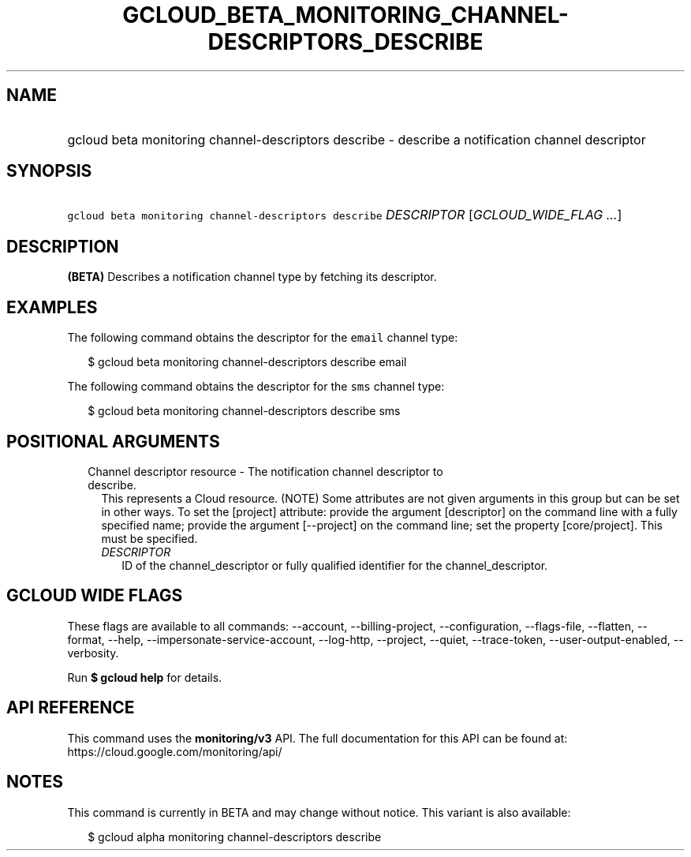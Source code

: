
.TH "GCLOUD_BETA_MONITORING_CHANNEL\-DESCRIPTORS_DESCRIBE" 1



.SH "NAME"
.HP
gcloud beta monitoring channel\-descriptors describe \- describe a notification channel descriptor



.SH "SYNOPSIS"
.HP
\f5gcloud beta monitoring channel\-descriptors describe\fR \fIDESCRIPTOR\fR [\fIGCLOUD_WIDE_FLAG\ ...\fR]



.SH "DESCRIPTION"

\fB(BETA)\fR Describes a notification channel type by fetching its descriptor.


.SH "EXAMPLES"
The following command obtains the descriptor for the \f5email\fR channel type:

.RS 2m
$ gcloud beta monitoring channel\-descriptors describe email
.RE

The following command obtains the descriptor for the \f5sms\fR channel type:

.RS 2m
$ gcloud beta monitoring channel\-descriptors describe sms
.RE



.SH "POSITIONAL ARGUMENTS"

.RS 2m
.TP 2m

Channel descriptor resource \- The notification channel descriptor to describe.
This represents a Cloud resource. (NOTE) Some attributes are not given arguments
in this group but can be set in other ways. To set the [project] attribute:
provide the argument [descriptor] on the command line with a fully specified
name; provide the argument [\-\-project] on the command line; set the property
[core/project]. This must be specified.

.RS 2m
.TP 2m
\fIDESCRIPTOR\fR
ID of the channel_descriptor or fully qualified identifier for the
channel_descriptor.


.RE
.RE
.sp

.SH "GCLOUD WIDE FLAGS"

These flags are available to all commands: \-\-account, \-\-billing\-project,
\-\-configuration, \-\-flags\-file, \-\-flatten, \-\-format, \-\-help,
\-\-impersonate\-service\-account, \-\-log\-http, \-\-project, \-\-quiet,
\-\-trace\-token, \-\-user\-output\-enabled, \-\-verbosity.

Run \fB$ gcloud help\fR for details.



.SH "API REFERENCE"

This command uses the \fBmonitoring/v3\fR API. The full documentation for this
API can be found at: https://cloud.google.com/monitoring/api/



.SH "NOTES"

This command is currently in BETA and may change without notice. This variant is
also available:

.RS 2m
$ gcloud alpha monitoring channel\-descriptors describe
.RE

